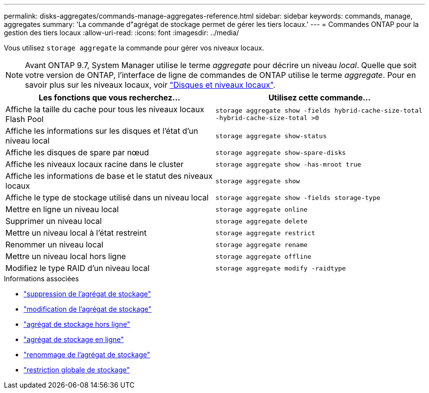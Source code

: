 ---
permalink: disks-aggregates/commands-manage-aggregates-reference.html 
sidebar: sidebar 
keywords: commands, manage, aggregates 
summary: 'La commande d"agrégat de stockage permet de gérer les tiers locaux.' 
---
= Commandes ONTAP pour la gestion des tiers locaux
:allow-uri-read: 
:icons: font
:imagesdir: ../media/


[role="lead"]
Vous utilisez `storage aggregate` la commande pour gérer vos niveaux locaux.


NOTE: Avant ONTAP 9.7, System Manager utilise le terme _aggregate_ pour décrire un niveau _local_. Quelle que soit votre version de ONTAP, l'interface de ligne de commandes de ONTAP utilise le terme _aggregate_. Pour en savoir plus sur les niveaux locaux, voir link:../disks-aggregates/index.html["Disques et niveaux locaux"].

|===
| Les fonctions que vous recherchez... | Utilisez cette commande... 


 a| 
Affiche la taille du cache pour tous les niveaux locaux Flash Pool
 a| 
`storage aggregate show -fields hybrid-cache-size-total -hybrid-cache-size-total >0`



 a| 
Affiche les informations sur les disques et l'état d'un niveau local
 a| 
`storage aggregate show-status`



 a| 
Affiche les disques de spare par nœud
 a| 
`storage aggregate show-spare-disks`



 a| 
Affiche les niveaux locaux racine dans le cluster
 a| 
`storage aggregate show -has-mroot true`



 a| 
Affiche les informations de base et le statut des niveaux locaux
 a| 
`storage aggregate show`



 a| 
Affiche le type de stockage utilisé dans un niveau local
 a| 
`storage aggregate show -fields storage-type`



 a| 
Mettre en ligne un niveau local
 a| 
`storage aggregate online`



 a| 
Supprimer un niveau local
 a| 
`storage aggregate delete`



 a| 
Mettre un niveau local à l'état restreint
 a| 
`storage aggregate restrict`



 a| 
Renommer un niveau local
 a| 
`storage aggregate rename`



 a| 
Mettre un niveau local hors ligne
 a| 
`storage aggregate offline`



 a| 
Modifiez le type RAID d'un niveau local
 a| 
`storage aggregate modify -raidtype`

|===
.Informations associées
* link:https://docs.netapp.com/us-en/ontap-cli/storage-aggregate-delete.html["suppression de l'agrégat de stockage"^]
* link:https://docs.netapp.com/us-en/ontap-cli/storage-aggregate-modify.html["modification de l'agrégat de stockage"^]
* link:https://docs.netapp.com/us-en/ontap-cli/storage-aggregate-offline.html["agrégat de stockage hors ligne"^]
* link:https://docs.netapp.com/us-en/ontap-cli/storage-aggregate-online.html["agrégat de stockage en ligne"^]
* link:https://docs.netapp.com/us-en/ontap-cli/storage-aggregate-rename.html["renommage de l'agrégat de stockage"^]
* link:https://docs.netapp.com/us-en/ontap-cli/storage-aggregate-restrict.html["restriction globale de stockage"^]

